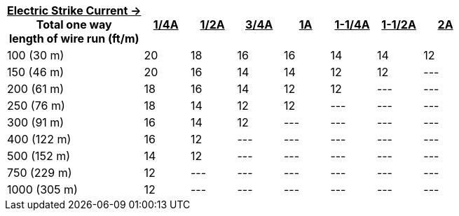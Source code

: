 [table.withborders,width="100%",cols="30%,10%,10%,10%,10%,10%,10%,10%",options="header",]
|===
a|+++<u>+++Electric Strike Current  &#8594; +++</u>+++ +
Total one way +
length of wire run (ft/m) +
a|+++<u>+++1/4A a|+++<u>+++1/2A a|+++<u>+++3/4A
a|+++<u>+++1A a|+++<u>+++1-1/4A a|+++<u>+++1-1/2A a|+++<u>+++2A+++</u>+++
.^|100 (30 m) |20 |18 |16 |16 |14 |14 |12
.^|150 (46 m) |20 |16 |14 |14 |12 |12 |---
.^|200 (61 m) |18 |16 |14 |12 |12 |--- |---
.^|250 (76 m) |18 |14 |12 |12 |--- |--- |---
.^|300 (91 m) |16 |14 |12 |--- |--- |--- |---
.^|400 (122 m) |16 |12 |--- |--- |--- |--- |---
.^|500 (152 m) |14 |12 |--- |--- |--- |--- |---
.^|750 (229 m) |12 |--- |--- |--- |--- |--- |---
.^|1000 (305 m) |12 |--- |--- |--- |--- |--- |---
|===

